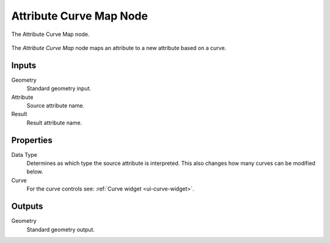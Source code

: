 .. index:: Geometry Nodes; Attribute Curve Map
.. _bpy.types.GeometryNodeAttributeCurveMap:

************************
Attribute Curve Map Node
************************

.. figure:: /images/modeling_geometry-nodes_attribute_attribute-curve-map_node.png
   :align: center

   The Attribute Curve Map node.

The *Attribute Curve Map* node maps an attribute to a new attribute based on a curve.


Inputs
======

Geometry
   Standard geometry input.

Attribute
   Source attribute name.

Result
   Result attribute name.


Properties
==========

Data Type
   Determines as which type the source attribute is interpreted.
   This also changes how many curves can be modified below.

Curve
   For the curve controls see: :ref:`Curve widget <ui-curve-widget>`.


Outputs
=======

Geometry
   Standard geometry output.
